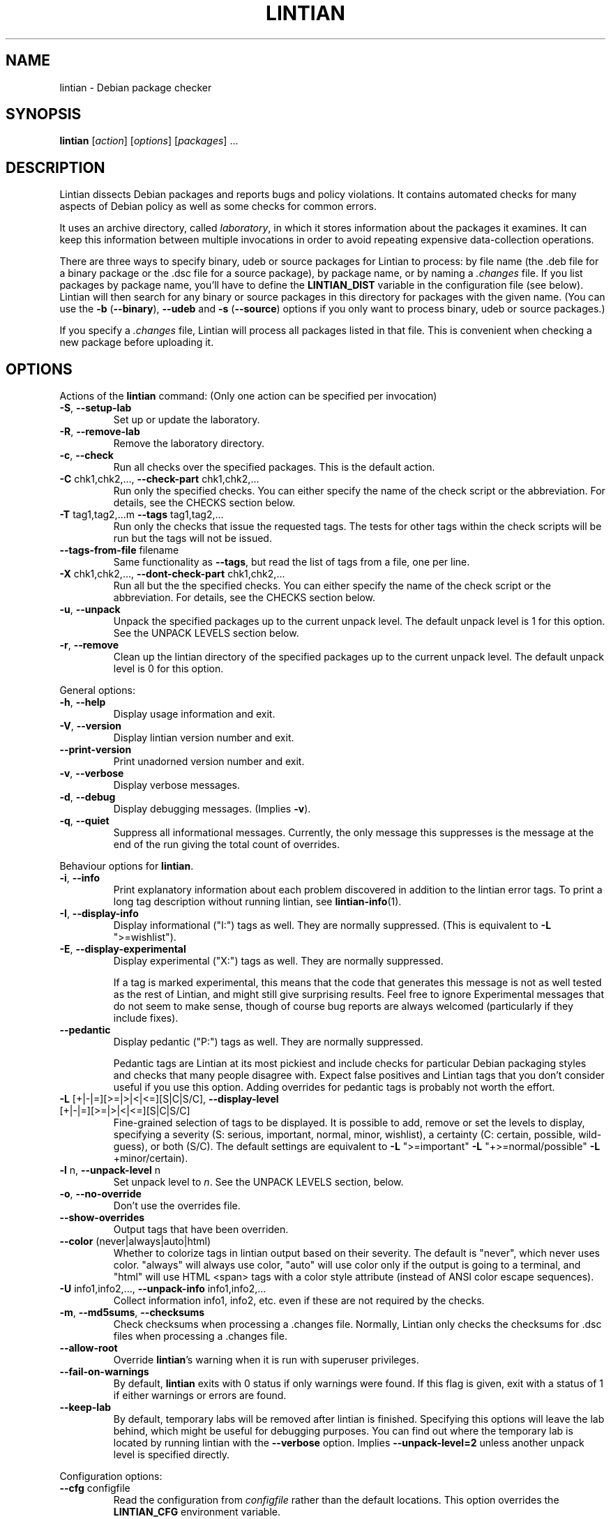 .\" Copyright (C) 1998 Richard Braakman and Christian Schwarz
.\"
.\" This manual page is free software.  It is distributed under the
.\" terms of the GNU General Public License as published by the Free
.\" Software Foundation; either version 2 of the License, or (at your
.\" option) any later version.
.\"
.\" This manual page is distributed in the hope that it will be useful,
.\" but WITHOUT ANY WARRANTY; without even the implied warranty of
.\" MERCHANTABILITY or FITNESS FOR A PARTICULAR PURPOSE.  See the
.\" GNU General Public License for more details.
.\"
.\" You should have received a copy of the GNU General Public License
.\" along with this manual page; if not, write to the Free Software
.\" Foundation, Inc., 51 Franklin St, Fifth Floor, Boston, MA  02110-1301
.\" USA
.\"
.TH LINTIAN 1 "June 21, 2008" "Debian GNU/Linux"
.if n .ad l
.nh

.SH NAME
lintian \- Debian package checker

.SH SYNOPSIS
.B lintian
.RI [ action ]
.RI [ options ] 
.RI [ packages ]
\&...

.SH DESCRIPTION
.PP
Lintian dissects Debian packages and reports bugs and policy
violations.  It contains automated checks for many aspects of Debian
policy as well as some checks for common errors.
.sp
It uses an archive directory, called \fIlaboratory\fR, in which it
stores information about the packages it examines.  It can keep this
information between multiple invocations in order to avoid repeating
expensive data-collection operations.
.sp
There are three ways to specify binary, udeb or source packages for Lintian
to process: by file name (the .deb file for a binary package or the .dsc
file for a source package), by package name, or by naming a
.I .changes
file.  
If you list packages by package name, you'll have to
define the 
.B LINTIAN_DIST
variable in the configuration file (see below).  Lintian will then
search for any binary or source packages in this directory for
packages with the given name. (You can use the
.BR \-b " (" \-\-binary "), " \-\-udeb
and
.BR \-s " (" \-\-source )
options if you only want to process binary, udeb or source packages.)

If you specify a
.I .changes
file, Lintian will process all packages listed in that file.
This is convenient when checking a new package before uploading it.

.SH OPTIONS

.PP
Actions of the
.B lintian
command: (Only one action can be specified per invocation)

.TP
.BR \-S ", " \-\-setup\-lab
Set up or update the laboratory.

.TP
.BR \-R ", " \-\-remove\-lab
Remove the laboratory directory.

.TP
.BR \-c ", " \-\-check
Run all checks over the specified packages.
This is the default action.

.TP
.BR \-C " chk1,chk2,..., " \-\-check\-part " chk1,chk2,..."
Run only the specified checks.  You can either specify the
name of the check script or the abbreviation.
For details, see the CHECKS section below.

.TP
.BR \-T " tag1,tag2,...m " \-\-tags " tag1,tag2,..."
Run only the checks that issue the requested tags.  The tests for
other tags within the check scripts will be run but the tags will
not be issued.

.TP
.BR \-\-tags\-from\-file " filename"
Same functionality as
.BR \-\-tags ,
but read the list of tags from a file, one per line.

.TP
.BR \-X " chk1,chk2,..., " \-\-dont\-check\-part " chk1,chk2,..."
Run all but the the specified checks.  You can either specify
the name of the check script or the abbreviation.
For details, see the CHECKS section below.

.TP
.BR \-u ", " \-\-unpack
Unpack the specified packages up to the current unpack level.
The default unpack level is 1 for this option.  See the UNPACK
LEVELS section below.

.TP
.BR \-r ", " \-\-remove
Clean up the lintian directory of the specified packages up to
the current unpack level.  The default unpack level is 0 for
this option.

.PP
General options:

.TP
.BR \-h ", " \-\-help
Display usage information and exit.

.TP
.BR \-V ", " \-\-version
Display lintian version number and exit.

.TP
.BR \-\-print\-version
Print unadorned version number and exit.

.TP
.BR \-v ", " \-\-verbose
Display verbose messages.

.TP
.BR \-d ", " \-\-debug
Display debugging messages. (Implies
.BR \-v ).

.TP
.BR \-q ", " \-\-quiet
Suppress all informational messages.  Currently, the only message this
suppresses is the message at the end of the run giving the total count of
overrides.

.PP

Behaviour options for
.BR lintian .

.TP
.BR \-i ", " \-\-info
Print explanatory information about each problem discovered in addition to
the lintian error tags. To print a long tag description without running
lintian, see
.BR lintian\-info (1).

.TP
.BR \-I ", " \-\-display\-info
Display informational ("I:") tags as well.  They are normally suppressed.
(This is equivalent to
.BR \-L " \(dq>=wishlist\(dq)."

.TP
.BR \-E ", " \-\-display\-experimental
Display experimental ("X:") tags as well.  They are normally suppressed.

If a tag is marked experimental, this means that the code that generates
this message is not as well tested as the rest of Lintian, and might still
give surprising results.  Feel free to ignore Experimental messages that
do not seem to make sense, though of course bug reports are always
welcomed (particularly if they include fixes).

.TP
.BR \-\-pedantic
Display pedantic ("P:") tags as well.  They are normally suppressed.

Pedantic tags are Lintian at its most pickiest and include checks for
particular Debian packaging styles and checks that many people disagree
with.  Expect false positives and Lintian tags that you don't consider
useful if you use this option.  Adding overrides for pedantic tags is
probably not worth the effort.

.TP
.BR \-L " [+|-|=][>=|>|<|<=][S|C|S/C], " \-\-display\-level " [+|-|=][>=|>|<|<=][S|C|S/C]"
Fine-grained selection of tags to be displayed. It is possible to add, remove
or set the levels to display, specifying a severity (S: serious, important,
normal, minor, wishlist), a certainty (C: certain, possible, wild-guess), or
both (S/C).  The default settings are equivalent to
.BR \-L " \(dq>=important\(dq " \-L " \(dq+>=normal/possible\(dq " \-L " +minor/certain)."

.TP
.BR \-l " n, " \-\-unpack\-level " n"
Set unpack level to
.IR n .
See the UNPACK LEVELS section, below.

.TP
.BR \-o ", " \-\-no\-override
Don't use the overrides file.

.TP
.BR \-\-show\-overrides
Output tags that have been overriden.

.TP
.BR \-\-color " (never|always|auto|html)"
Whether to colorize tags in lintian output based on their severity.  The
default is "never", which never uses color.  "always" will always use
color, "auto" will use color only if the output is going to a terminal,
and "html" will use HTML <span> tags with a color style attribute (instead
of ANSI color escape sequences).

.TP
.BR \-U " info1,info2,..., " \-\-unpack\-info " info1,info2,..."
Collect information info1, info2, etc. even if these are not
required by the checks.

.TP
.BR \-m ", " \-\-md5sums ", " \-\-checksums
Check checksums when processing a .changes file.  Normally, Lintian only
checks the checksums for .dsc files when processing a .changes file.

.TP
.BR \-\-allow\-root
Override
.BR lintian 's
warning when it is run with superuser privileges.

.TP
.BR \-\-fail\-on\-warnings
By default,
.B lintian
exits with 0 status if only warnings were found.  If this flag is given,
exit with a status of 1 if either warnings or errors are found.

.TP
.BR \-\-keep\-lab
By default, temporary labs will be removed after lintian is finished.
Specifying this options will leave the lab behind, which might be
useful for debugging purposes.  You can find out where the temporary
lab is located by running lintian with the
.B \-\-verbose
option.  Implies
.B \-\-unpack\-level=2
unless another unpack level is specified directly.

.PP

Configuration options:

.TP
.BR \-\-cfg " configfile"
Read the configuration from
.IR configfile
rather than the default locations.  This option overrides the
.B LINTIAN_CFG
environment variable.

.TP
.BR \-\-lab " labdir"
Use
.IR labdir
as the permanent laboratory.  This is where Lintian keeps information about
the packages it checks.  This option overrides the
.B LINTIAN_LAB
environment variable and the configuration file entry of the same
name.

.TP
.BR \-\-archivedir " archivedir"
Location of Debian archive to scan for packages.  (See the FILES section
for complete information on how the path is constructed.)  Use this if you
want Lintian to check the whole Debian archive instead of just single
packages. This option overrides the
.B LINTIAN_ARCHIVEDIR
environment variable and the configuration file entry of the same
name.

.TP
.BR \-\-dist " distdir"
Scan for packages in the
.IR distdir
directory.  (See the FILES section for complete information on how the
path is constructed.)  Use this if you want Lintian to check the whole
Debian archive instead of just single packages.  This option overrides the
.B LINTIAN_DIST
environment variable and the configuration file entry of the same
name.

.TP
.BR \-\-area " area"
When scanning for packages in the distdir, select only packages from
the comma-separated list of archive areas
.IR areas
(e.g. main, contrib). This option overrides the
.B LINTIAN_AREA
environment variable and the configuration file entry of the same name.

.TP
.BR \-\-section " area"
This is an old name for the
.B \-\-area
option and accepted as a synonym for that option.

.TP
.BR \-\-arch " arch"
When scanning for packages in the distdir, select only packages for
architecture
.IR arch .
This option overrides the
.B LINTIAN_ARCH
environment variable and the configuration file entry of the same name.

.TP
.BR \-\-root " rootdir"
Look for
.BR lintian 's
support files (such as check scripts and collection scripts) in
.IR rootdir .
This overrides the
.B LINTIAN_ROOT
environment variable.  The default location is
.IR /usr/share/lintian .

.PP

Package selection options:

.TP
.BR \-a ", " \-\-all
Check all packages in the distribution. (This requires that the
LINTIAN_DIST variable is defined in the configuration file.)

.TP
.BR \-b ", " \-\-binary
The following packages listed on the command line are binary packages.

.TP
.BR \-s ", " \-\-source
The following packages listed on the command line are source packages.

.TP
.BR \-\-udeb
The following packages listed on the command line are udeb packages.

.TP
.BR \-p ", " \-\-packages\-file " X"
Process all packages which are listed in file
.BR X .
Each package has to be listed in a single line using the following format:
.sp
.B type package version file
.sp
where 
.B type
is either `b', `u', or `s' (binary, udeb, or source package),
.B package
is the package name,
.B version
is the package's version, and
.B file
is the package file name (absolute path specification).

.SH "UNPACK LEVELS"
.TP
.B "0 (none)"
The package does not exist in the \fIlaboratory\fR at all.

.TP
.B "1 (basic)"
A directory for this package exists in the \fIlaboratory\fR
and basic information is extracted.  This does not take
much space.

For binary and udeb packages,
the
.I control
and
.I fields
directories and the
.I index
file are unpacked, and symbolic links are made to the
.B .deb
file and to the lintian directory for the source package.

For source packages, the
.I binary
and
.I fields
directories are unpacked, and symbolic links are made to the
source package files.

.TP
.B "2 (contents)"
The actual package contents are unpacked as well.

.PP
Lintian will unpack packages as far as is necessary to do its checks,
but it will leave the package in whatever unpack level was specified
when it is done.

The default unpack level can be overwritten by setting the
.B LINTIAN_UNPACK_LEVEL
variable in the configuration file.

.SH CHECKS
.TP
.B binaries (bin)
Search for bugs in binaries and object files.

.TP
.B changelog\-file (chg)
Check changelog files in a binary package.

.TP
.B conffiles (cnf)
Check if the
.I conffiles
control file of a binary package is correct.

.TP
.B control\-file (dctl)
This script checks debian/control files in source packages.

.TP
.B control\-files (ctl)
Check for unknown control files in the binary package.

.TP
.B copyright\-file (cpy)
Check if a binary package conforms to policy with respect to
the copyright file.  Each binary package must either have a 
.RI /usr/share/doc/ package /copyright
file or must have a symlink
.RI /usr/share/doc/ package \-> foo ,
where
.I foo
comes from the same source package, and this package declares a 
"Depends" relation on
.IR foo .

.TP
.B cruft (deb)
Looks for cruft in source packages, like files of version control
systems and temporary files from the build process.

.TP
.B deb-format (dfmt)
Checks the format of the binary package ar archive.

.TP
.B debconf (dc)
Looks for common mistakes in packages using debconf, like missing
dependencies or errors in the template file.

.TP
.B debhelper (dh)
Looks for common mistakes in source packages using debhelper.

.TP
.B debian\-readme (drm)
Check if the README.Debian file is merely the debmake template.

.TP
.B description (des)
Check if the
.B Description
control field of a binary package conforms to the rules in the
Policy Manual (section 3.4).

.TP
.B etcfiles (etc)
Checks if all files in
.B /etc
that are shipped with the package are marked as conffiles as
required by policy.

.TP
.B fields (fld)
Check control fields of a binary or source package.

.TP
.B files (fil)
Check if a binary package conforms to policy with respect to
types, permissions and ownerships of files and directories.

.TP
.B huge\-usr\-share (hus)
Checks whether an architecture-dependent package does
have a significantly big \fB/usr/share\fR. Big amounts of
architecture independent data in architecture dependent
packages waste space on the mirrors.

.TP
.B infofiles (info)
Check if a binary package conforms to policy with respect
to info documents.

.TP
.B init.d (ini)
Check if a binary package conforms to policy with respect
to scripts in \fB/etc/init.d\fR.

.TP
.B manpages (man)
Check if a binary package conforms to policy with respect
to manual pages.

.TP
.B md5sums (md5)
If the
.B md5sum
control file of a binary package exists, check if it is valid.

.TP
.B menus (men)
Check if a binary package conforms to policy with respect
to 
.B menu
and 
.B doc\-base
files.

.TP
.B menu\-format (mnf)
Check the syntax of menu files installed by the package.

.TP
.B nmu (nmu)
Checks whether the package is consistent as to whether it
is an NMU.

.TP
.B patch\-systems (pat)
Check source package use of patch systems.

.TP
.B po\-debconf (pd)
Looks for common mistakes in packages using po\-debconf.

.TP
.B rules (rul)
Looks for common problems in the debian/rules file in source packages.

.TP
.B scripts (scr)
Check the the \fB#!\fR lines of scripts in a binary package.

.TP
.B shared\-libs (shl)
Check if a binary package conforms to policy with respect to
shared libraries and the
.B shlibs
control file.

.TP
.B spelling (spl)
Check a binary package's "Description:" field and copyright file
for common spelling errors.

.TP
.B standards\-version (std)
Check if a source package contains a valid
.B Standards\-Version
field in its
.I debian/control
file.

.TP
.B version\-substvars (v\-s)
Check use of version substvars in a source package, particularly whether
the relationships between packages allow safe binary NMUs.

.TP
.B watch\-file (watch)
Check \fIdebian/watch\fP files in source packages.

.SH COLLECTION

.TP
.B changelog\-file
Copy the changelog file of a package into the lintian directory.

.TP
.B copyright\-file
Copy the copyright file of a package into the lintian directory.

.TP
.B debfiles
Collects files shipped in the source of the package.

.TP
.B debian\-readme
Copy the README.Debian file of a package into the lintian directory.

.TP
.B diffstat
Collect the output of the
.BR diffstat (1)
utility for the Debian diff in a source package.

.TP
.B doc\-base\-files
Copy the contents of 
.B /usr/share/doc\-base
into the lintian directory (below \fBdoc\-base\fR).

.TP
.B file\-info
Collect the output of the
.BR file (1)
utility for each file in a binary, udeb, and source package.

.TP
.B init.d
Copy 
.B /etc/init.d
scripts into the lintian directory (below \fBinit.d\fR).

.TP
.B md5sums
Collect the md5sums of all files in a binary package.

.TP
.B menu\-files
Copy the contents of a binary package's
.I usr/share/doc/menu
directory into the
.I menu
directory in the lab.

.TP
.B objdump\-info
Collect the output of the
.BR objdump (1)
utility for each file in a binary package.

.TP
.B override\-file
Copy the override file of a package into the lintian directory

.TP
.B scripts
Collect information about scripts in binary package.

.TP
.B source-control-file
Collects information about binary packages from debian/control
in source packages

.TP
.B strings
Collect the output of the
.BR strings (1)
utility for each non-debug ELF object in a binary package.

.SH FILES
Lintian looks for its configuration file in the following locations:
.TP
The directory given with the \-\-cfg option
.TP
.I $LINTIAN_CFG
.TP 
.I $LINTIAN_ROOT/lintianrc
.TP
.I $HOME/.lintianrc
.TP
.I /etc/lintianrc
.PP
Lintian uses the following directories:
.TP
.I /tmp
If no lab location is specified via the LINTIAN_LAB environment variable,
configuration, or the
.B \-\-lab
command-line option, lintian defaults to creating a temporary lab
directory in
.IR /tmp .
To change the directory used, set the TMPDIR environment variable to a
suitable directory.
.TP
.I /usr/share/lintian/checks
Scripts that check aspects of a package.
.TP
.I /usr/share/lintian/collection
Scripts that collect information about a package and store it for
use by the check scripts.
.TP
.I /usr/share/lintian/lib
Utility scripts used by the other lintian scripts.
.TP
.I /usr/share/lintian/unpack
Scripts that manage the \fIlaboratory\fR.

.PP
The
.I /usr/share/lintian
directory can be overridden with the
.B LINTIAN_ROOT
environment variable or the
.B \-\-root
option.

.PP
When looking for packages in a Debian archive, lintian constructs the path
to the archive from the
.IR archivedir ,
.IR distdir ,
.IR release ,
.RI and arch
as follows:
.sp
.IR archivedir /dists/ distdir / release / arch
.sp
Lintian always expects the "/dists/" path component in paths to Debian
archives.

.SH EXIT STATUS
.TP
.B 0
No policy violations (errors) detected. (There might have been warnings, though.)
.TP
.B 1
Policy violations detected.
.TP
.B 2
Lintian run-time error. An error message is sent to stderr.

.SH USAGE
Examples:
.TP
.B "$ lintian foo.deb"
Check binary package foo given by foo.deb.
.TP
.B "$ lintian foo.dsc"
Check source package foo given by foo.dsc.
.TP
.B "$ lintian foo.dsc -L +minor/possible"
Check source package foo given by foo.dsc, including minor/possible tags.
.TP
.B "$ lintian foo"
Search for package foo in the Debian archive and check it. (Depending
on what is found, this command will check either the source or binary
package foo, or both.)
.TP
.B "$ lintian --archivedir /var/packages --dist custom --section main"
Check all packages found in the Debian archive at
.IR /var/packages/dists/custom/main .
.TP
.B "$ lintian \-i foo.changes"
Check the changes file and, if listed, the source and binary package
of the upload. The output will contain detailed information about the
reported tags.
.TP
.B "$ lintian \-c \-\-binary foo"
Search for binary package foo in the Debian archive and check it. 
.TP
.B "$ lintian \-C cpy \-\-source foo"
Run the copyright checks on source package foo.
.TP
.B "$ lintian \-u foo"
Unpack package foo in the Lintian laboratory up to level 1. (If it's
already unpacked at level 1 or 2, nothing is done.)
.TP
.B "$ lintian \-l1 \-r foo"
Search for package foo in the Debian archive and, if found, reduce the
package disk usage in the laboratory to level 1.
.TP
.B "$ lintian \-r foo"
Remove package foo from the Lintian laboratory.

.SH BUGS
Lintian does not handle packages with different binary and source
version numbers correctly.
.sp
Lintian does not have any locking mechanisms yet. (Running several
checks simultaneously is likely to fail.)
.sp
If you discover any other bugs in Lintian, please contact the authors.

.SH SEE ALSO
.BR lintian\-info (1),
.B Lintian User's Manual
(file:/usr/share/doc/lintian/lintian.html/index.html)

Packaging tools:
.BR debhelper (7),
.BR dh_make (8),
.BR dpkg-buildpackage (1)

.SH AUTHORS
Richard Braakman <dark@xs4all.nl>
.br
Christian Schwarz <schwarz@monet.m.isar.de>
.br
Please use the email address <lintian\-maint@debian.org> for Lintian related
comments.
